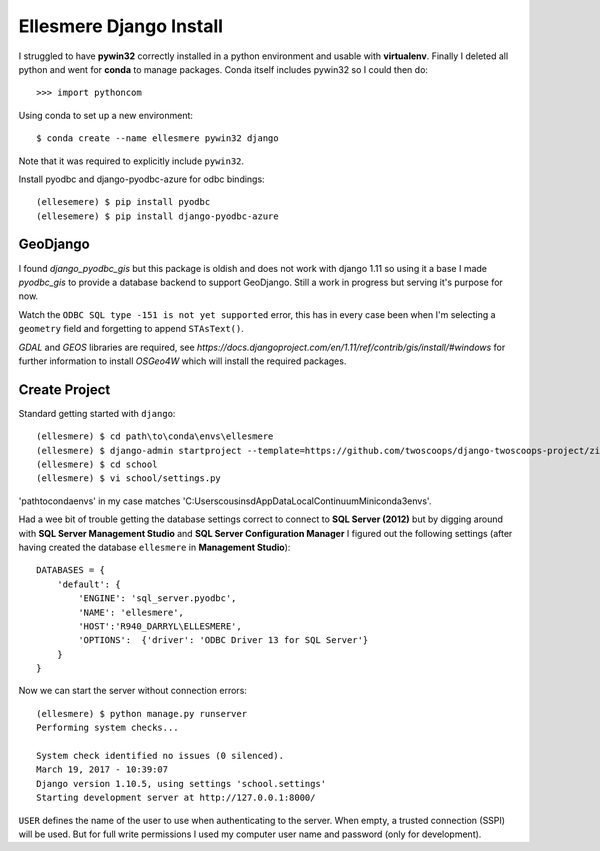 Ellesmere Django Install
========================

I struggled to have **pywin32** correctly installed in a python environment and usable with
**virtualenv**. Finally I deleted all python and went for **conda** to manage packages. Conda itself
includes pywin32 so I could then do::

        >>> import pythoncom

Using conda to set up a new environment::

        $ conda create --name ellesmere pywin32 django

Note that it was required to explicitly include ``pywin32``.

Install pyodbc and django-pyodbc-azure for odbc bindings::

        (ellesemere) $ pip install pyodbc
        (ellesemere) $ pip install django-pyodbc-azure

GeoDjango
---------

I found `django_pyodbc_gis` but this package is oldish and does not work with django 1.11 so using
it a base I made `pyodbc_gis` to provide a database backend to support GeoDjango. Still a work in
progress but serving it's purpose for now.

Watch the ``ODBC SQL type -151 is not yet supported`` error, this has in every case been when I'm
selecting a ``geometry`` field and forgetting to append ``STAsText()``.

`GDAL` and `GEOS` libraries are required, see
`https://docs.djangoproject.com/en/1.11/ref/contrib/gis/install/#windows` for further information
to install `OSGeo4W` which will install the required packages.


Create Project
--------------

Standard getting started with ``django``::

        (ellesmere) $ cd path\to\conda\envs\ellesmere
        (ellesmere) $ django-admin startproject --template=https://github.com/twoscoops/django-twoscoops-project/zipball/master --extension=py,rst,html school
        (ellesmere) $ cd school
        (ellesmere) $ vi school/settings.py

'path\to\conda\envs' in my case matches 'C:\Users\cousinsd\AppData\Local\Continuum\Miniconda3\envs\'.        

Had a wee bit of trouble getting the database settings correct to connect to **SQL Server (2012)**
but by digging around with **SQL Server Management Studio** and **SQL Server Configuration Manager**
I figured out the following settings (after having created the database ``ellesmere`` in
**Management Studio**)::

        DATABASES = {
            'default': {
                'ENGINE': 'sql_server.pyodbc',
                'NAME': 'ellesmere',
                'HOST':'R940_DARRYL\ELLESMERE',
                'OPTIONS':  {'driver': 'ODBC Driver 13 for SQL Server'}
            }
        }

Now we can start the server without connection errors::

        (ellesmere) $ python manage.py runserver
        Performing system checks...

        System check identified no issues (0 silenced). 
        March 19, 2017 - 10:39:07
        Django version 1.10.5, using settings 'school.settings'
        Starting development server at http://127.0.0.1:8000/

``USER`` defines the name of the user to use when authenticating to the server. When empty, a trusted
connection (SSPI) will be used. But for full write permissions I used my computer user name and
password (only for development).

